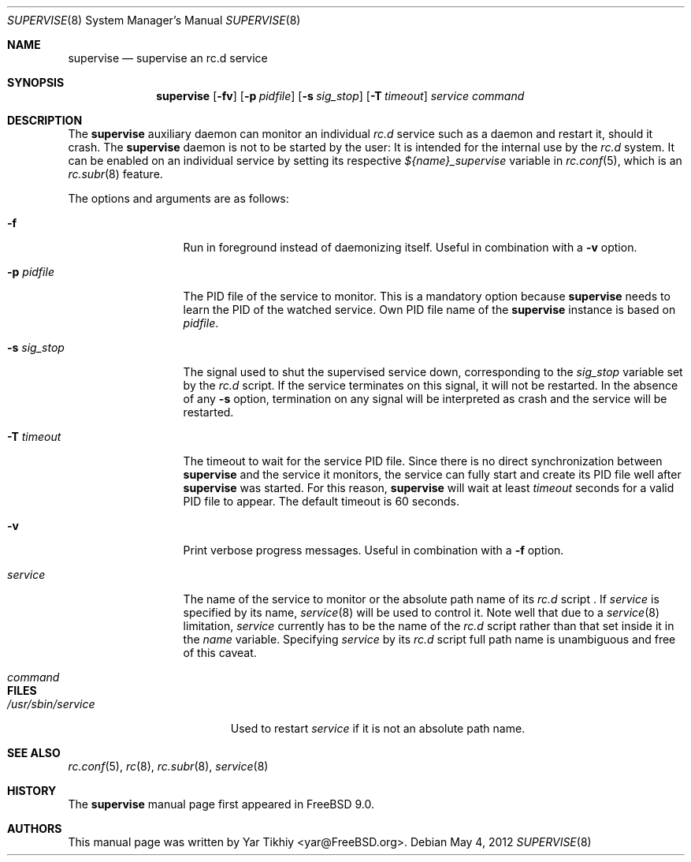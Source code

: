 .\" Copyright (c) 2012 Yar Tikhiy
.\" All rights reserved.
.\"
.\" Redistribution and use in source and binary forms, with or without
.\" modification, are permitted provided that the following conditions
.\" are met:
.\" 1. Redistributions of source code must retain the above copyright
.\"    notice, this list of conditions and the following disclaimer.
.\" 2. Redistributions in binary form must reproduce the above copyright
.\"    notice, this list of conditions and the following disclaimer in the
.\"    documentation and/or other materials provided with the distribution.
.\"
.\" THIS SOFTWARE IS PROVIDED BY THE AUTHOR AND CONTRIBUTORS ``AS IS'' AND
.\" ANY EXPRESS OR IMPLIED WARRANTIES, INCLUDING, BUT NOT LIMITED TO, THE
.\" IMPLIED WARRANTIES OF MERCHANTABILITY AND FITNESS FOR A PARTICULAR PURPOSE
.\" ARE DISCLAIMED.  IN NO EVENT SHALL THE AUTHOR OR CONTRIBUTORS BE LIABLE
.\" FOR ANY DIRECT, INDIRECT, INCIDENTAL, SPECIAL, EXEMPLARY, OR CONSEQUENTIAL
.\" DAMAGES (INCLUDING, BUT NOT LIMITED TO, PROCUREMENT OF SUBSTITUTE GOODS
.\" OR SERVICES; LOSS OF USE, DATA, OR PROFITS; OR BUSINESS INTERRUPTION)
.\" HOWEVER CAUSED AND ON ANY THEORY OF LIABILITY, WHETHER IN CONTRACT, STRICT
.\" LIABILITY, OR TORT (INCLUDING NEGLIGENCE OR OTHERWISE) ARISING IN ANY WAY
.\" OUT OF THE USE OF THIS SOFTWARE, EVEN IF ADVISED OF THE POSSIBILITY OF
.\" SUCH DAMAGE.
.\"
.\" $FreeBSD$
.\"
.Dd May 4, 2012
.Dt SUPERVISE 8
.Os
.Sh NAME
.Nm supervise
.Nd "supervise an rc.d service"
.Sh SYNOPSIS
.Nm
.Op Fl fv
.Op Fl p Ar pidfile
.Op Fl s Ar sig_stop
.Op Fl T Ar timeout
.Ar service
.Ar command
.Sh DESCRIPTION
The
.Nm
auxiliary daemon can monitor an individual
.Pa rc.d
service such as a daemon and restart it, should it crash.
The
.Nm
daemon is not to be started by the user:
It is intended for the internal use by the
.Pa rc.d
system.
It can be enabled on an individual service by setting its
respective
.Va ${name}_supervise
variable in
.Xr rc.conf 5 ,
which is an
.Xr rc.subr 8
feature.
.Pp
The options and arguments are as follows:
.Bl -tag -width ".Fl s Ar sig_stop"
.It Fl f
Run in foreground instead of daemonizing itself.
Useful in combination with a
.Fl v
option.
.It Fl p Ar pidfile
The PID file of the service to monitor.
This is a mandatory option because
.Nm
needs to learn the PID of the watched service.
Own PID file name of the
.Nm
instance is based on
.Ar pidfile .
.It Fl s Ar sig_stop
The signal used to shut the supervised service down,
corresponding to the
.Va sig_stop
variable set by the
.Pa rc.d
script.
If the service terminates on this signal, it will not be restarted.
In the absence of any
.Fl s
option, termination on any signal will be interpreted as crash and
the service will be restarted.
.It Fl T Ar timeout
The timeout to wait for the service PID file.
Since there is no direct synchronization between
.Nm
and the service it monitors, the service can fully start and create
its PID file well after
.Nm
was started.
For this reason,
.Nm
will wait at least
.Ar timeout
seconds for a valid PID file to appear.
The default timeout is 60 seconds.
.It Fl v
Print verbose progress messages.
Useful in combination with a
.Fl f
option.
.It Ar service
The name of the service to monitor or the absolute path name
of its
.Pa rc.d
script .
If
.Ar service
is specified by its name,
.Xr service 8
will be used to control it.
Note well that due to a
.Xr service 8
limitation,
.Ar service 
currently has to be the name of the
.Pa rc.d
script rather than that set inside it in the
.Va name
variable.
Specifying
.Ar service
by its
.Pa rc.d
script full path name is unambiguous and free
of this caveat.
.It Ar command
.El
.Sh FILES
.Bl -tag -width ".Pa /usr/sbin/service" -compact
.It Pa /usr/sbin/service
Used to restart
.Ar service
if it is not an absolute path name.
.El
.Sh SEE ALSO
.Xr rc.conf 5 ,
.Xr rc 8 ,
.Xr rc.subr 8 ,
.Xr service 8
.Sh HISTORY
The
.Nm
manual page first appeared in
.Fx 9.0 .
.Sh AUTHORS
This
manual page was written by
.An Yar Tikhiy Aq yar@FreeBSD.org .
